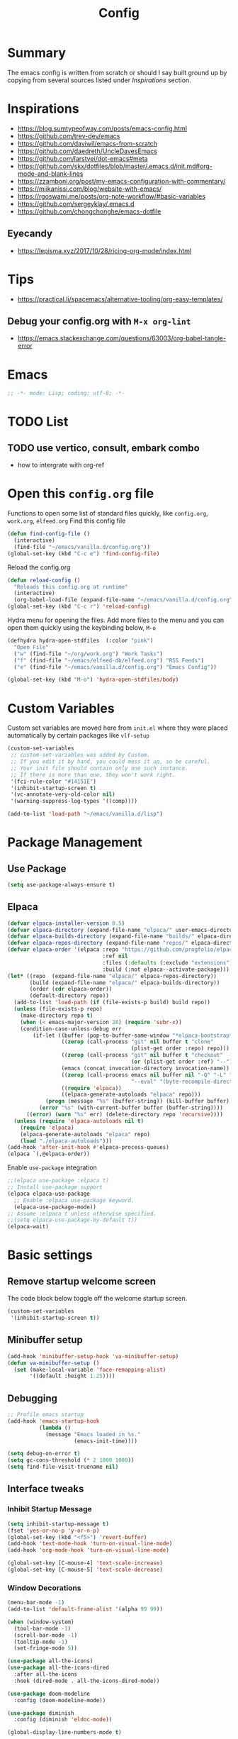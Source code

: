 #+TITLE: Config
#+OPTIONS: tex:t

* Summary
The emacs config is written from scratch or should I say built ground up by copying from several sources listed under [[*Inspirations][Inspirations]] section. 
  
* Inspirations
- https://blog.sumtypeofway.com/posts/emacs-config.html
- https://github.com/trev-dev/emacs
- https://github.com/daviwil/emacs-from-scratch
- https://github.com/daedreth/UncleDavesEmacs
- https://github.com/larstvei/dot-emacs#meta
- https://github.com/skx/dotfiles/blob/master/.emacs.d/init.md#org-mode-and-blank-lines
- https://zzamboni.org/post/my-emacs-configuration-with-commentary/
- https://miikanissi.com/blog/website-with-emacs/
- https://rgoswami.me/posts/org-note-workflow/#basic-variables
- https://github.com/sergeyklay/.emacs.d
- https://github.com/chongchonghe/emacs-dotfile

** Eyecandy
- https://lepisma.xyz/2017/10/28/ricing-org-mode/index.html
  
* Tips
- https://practical.li/spacemacs/alternative-tooling/org-easy-templates/
** Debug your config.org with =M-x org-lint=
- https://emacs.stackexchange.com/questions/63003/org-babel-tangle-error
  
* Emacs
#+begin_src emacs-lisp
  ;; -*- mode: Lisp; coding: utf-8; -*-
#+end_src

* TODO List
** TODO use vertico, consult, embark combo
- how to intergrate with org-ref

* Open this =config.org= file
Functions to open some list of standard files quickly, like =config.org=, =work.org=, =elfeed.org=
Find this config file
#+begin_src emacs-lisp
  (defun find-config-file ()
    (interactive)
    (find-file "~/emacs/vanilla.d/config.org"))
  (global-set-key (kbd "C-c e") 'find-config-file)
#+end_src

Reload the config.org
#+begin_src emacs-lisp
  (defun reload-config ()
    "Reloads this config.org at runtime"
    (interactive)
    (org-babel-load-file (expand-file-name "~/emacs/vanilla.d/config.org")))
  (global-set-key (kbd "C-c r") 'reload-config)
#+end_src

Hydra menu for opening the files. Add more files to the menu and you can open them quickly using the keybinding below, =M-o=
#+begin_src emacs-lisp
  (defhydra hydra-open-stdfiles  (:color "pink")
    "Open File"
    ("w" (find-file "~/org/work.org") "Work Tasks")
    ("f" (find-file "~/emacs/elfeed-db/elfeed.org") "RSS Feeds")
    ("e" (find-file "~/emacs/vanilla.d/config.org") "Emacs Config"))

  (global-set-key (kbd "M-o") 'hydra-open-stdfiles/body)
#+end_src
  
* Custom Variables
Custom set variables are moved here from =init.el= where they were placed automatically by certain packages like =vlf-setup=
#+begin_src emacs-lisp
  (custom-set-variables
   ;; custom-set-variables was added by Custom.
   ;; If you edit it by hand, you could mess it up, so be careful.
   ;; Your init file should contain only one such instance.
   ;; If there is more than one, they won't work right.
   '(fci-rule-color "#14151E")
   '(inhibit-startup-screen t)
   '(vc-annotate-very-old-color nil)
   '(warning-suppress-log-types '((comp))))

  (add-to-list 'load-path "~/emacs/vanilla.d/lisp")
#+end_src
  
* Package Management
** Use Package
#+begin_src emacs-lisp
  (setq use-package-always-ensure t)
#+end_src
** Elpaca
#+begin_src emacs-lisp
  (defvar elpaca-installer-version 0.5)
  (defvar elpaca-directory (expand-file-name "elpaca/" user-emacs-directory))
  (defvar elpaca-builds-directory (expand-file-name "builds/" elpaca-directory))
  (defvar elpaca-repos-directory (expand-file-name "repos/" elpaca-directory))
  (defvar elpaca-order '(elpaca :repo "https://github.com/progfolio/elpaca.git"
                                :ref nil
                                :files (:defaults (:exclude "extensions"))
                                :build (:not elpaca--activate-package)))
  (let* ((repo  (expand-file-name "elpaca/" elpaca-repos-directory))
         (build (expand-file-name "elpaca/" elpaca-builds-directory))
         (order (cdr elpaca-order))
         (default-directory repo))
    (add-to-list 'load-path (if (file-exists-p build) build repo))
    (unless (file-exists-p repo)
      (make-directory repo t)
      (when (< emacs-major-version 28) (require 'subr-x))
      (condition-case-unless-debug err
          (if-let ((buffer (pop-to-buffer-same-window "*elpaca-bootstrap*"))
                   ((zerop (call-process "git" nil buffer t "clone"
                                         (plist-get order :repo) repo)))
                   ((zerop (call-process "git" nil buffer t "checkout"
                                         (or (plist-get order :ref) "--"))))
                   (emacs (concat invocation-directory invocation-name))
                   ((zerop (call-process emacs nil buffer nil "-Q" "-L" "." "--batch"
                                         "--eval" "(byte-recompile-directory \".\" 0 'force)")))
                   ((require 'elpaca))
                   ((elpaca-generate-autoloads "elpaca" repo)))
              (progn (message "%s" (buffer-string)) (kill-buffer buffer))
            (error "%s" (with-current-buffer buffer (buffer-string))))
        ((error) (warn "%s" err) (delete-directory repo 'recursive))))
    (unless (require 'elpaca-autoloads nil t)
      (require 'elpaca)
      (elpaca-generate-autoloads "elpaca" repo)
      (load "./elpaca-autoloads")))
  (add-hook 'after-init-hook #'elpaca-process-queues)
  (elpaca `(,@elpaca-order))
#+end_src

Enable =use-package= integration
#+begin_src emacs-lisp
  ;;(elpaca use-package :elpaca t)
  ;; Install use-package support
  (elpaca elpaca-use-package
    ;; Enable :elpaca use-package keyword.
    (elpaca-use-package-mode))
  ;; Assume :elpaca t unless otherwise specified.
  ;;(setq elpaca-use-package-by-default t))
  (elpaca-wait)
#+end_src

** COMMENT straight.el
[[https://github.com/radian-software/straight.el#getting-started][Getting started with straight.el]], there are variables that can be set to customize straight.el but must be set before the following. 

*** Bootstrapping code
#+begin_src emacs-lisp
  (defvar bootstrap-version)
  (let ((bootstrap-file
         (expand-file-name "straight/repos/straight.el/bootstrap.el" user-emacs-directory))
        (bootstrap-version 6))
    (unless (file-exists-p bootstrap-file)
      (with-current-buffer
          (url-retrieve-synchronously
           emacs	      "https://raw.githubusercontent.com/radian-software/straight.el/develop/install.el"
           'silent 'inhibit-cookies)
        (goto-char (point-max))
        (eval-print-last-sexp)))
    (load bootstrap-file nil 'nomessage))
#+end_src

* Basic settings
** Remove startup welcome screen
The code block below toggle off the welcome startup screen.
#+BEGIN_SRC emacs-lisp
  (custom-set-variables
   '(inhibit-startup-screen t))
#+END_SRC
   
** Minibuffer setup
#+begin_src emacs-lisp
  (add-hook 'minibuffer-setup-hook 'va-minibuffer-setup)
  (defun va-minibuffer-setup ()
    (set (make-local-variable 'face-remapping-alist)
         '((default :height 1.25))))
#+end_src
   
** Debugging
#+BEGIN_SRC emacs-lisp
  ;; Profile emacs startup
  (add-hook 'emacs-startup-hook
            (lambda ()
              (message "Emacs loaded in %s."
                       (emacs-init-time))))

  (setq debug-on-error t)
  (setq gc-cons-threshold (* 2 1000 1000))
  (setq find-file-visit-truename nil)
#+END_SRC
  
** Interface tweaks
*** Inhibit Startup Message
#+BEGIN_SRC emacs-lisp
  (setq inhibit-startup-message t)
  (fset 'yes-or-no-p 'y-or-n-p)
  (global-set-key (kbd "<f5>") 'revert-buffer)
  (add-hook 'text-mode-hook 'turn-on-visual-line-mode)
  (add-hook 'org-mode-hook 'turn-on-visual-line-mode)

  (global-set-key [C-mouse-4] 'text-scale-increase)
  (global-set-key [C-mouse-5] 'text-scale-decrease)
#+END_SRC
    
*** Window Decorations
#+BEGIN_SRC emacs-lisp
  (menu-bar-mode -1)
  (add-to-list 'default-frame-alist '(alpha 99 99))

  (when (window-system)
    (tool-bar-mode -1)
    (scroll-bar-mode -1)
    (tooltip-mode -1)
    (set-fringe-mode 5))

  (use-package all-the-icons)
  (use-package all-the-icons-dired
    :after all-the-icons
    :hook (dired-mode . all-the-icons-dired-mode))

  (use-package doom-modeline
    :config (doom-modeline-mode))

  (use-package diminish
    :config (diminish 'eldoc-mode))

  (global-display-line-numbers-mode t)

  ;; Disable line numbers for some modes
  (dolist (mode '(org-mode-hook
                  term-mode-hook
                  shell-mode-hook
                  treemacs-mode-hook
                  eww-mode-hook
                  eshell-mode-hook))
    (add-hook mode (lambda () (display-line-numbers-mode 0))))

  (defvar van/frame-transparency '(95 . 95))
  ;; Set frame transparency
  (set-frame-parameter (selected-frame) 'alpha van/frame-transparency)
  (add-to-list 'default-frame-alist `(alpha . ,van/frame-transparency))
  (set-frame-parameter (selected-frame) 'fullscreen 'maximized)
  (add-to-list 'default-frame-alist '(fullscreen . maximized))
#+END_SRC

#+begin_src emacs-lisp
  ;; my very first own emacs-lisp functionality :)
  ;; for watching naruto underneath
  (defvar van/frame-opacity '95)
  (defun van/frame-opacity-increase ()
    (interactive)
    (if (< van/frame-opacity 100)
        (setq van/frame-opacity (+ van/frame-opacity 5)))
    (message "%s" van/frame-opacity)
    (set-frame-parameter (selected-frame) 'alpha (cons van/frame-opacity van/frame-opacity)))

  (defun van/frame-opacity-decrease ()
    (interactive)
    (if (> van/frame-opacity 30)
        (setq van/frame-opacity (- van/frame-opacity 5)))
    (message "%s" van/frame-opacity)
    (set-frame-parameter (selected-frame) 'alpha (cons van/frame-opacity van/frame-opacity)))

  (global-set-key (kbd "C-M-S-O") 'van/frame-opacity-increase)
  (global-set-key (kbd "C-M-o") 'van/frame-opacity-decrease)
#+end_src

*** Keycast mode
#+begin_src emacs-lisp
  (use-package keycast
    :config
    (define-minor-mode keycast-mode
      "Show current command and its key binding in the mode line."
      :global t
      (require 'keycast)
      (if keycast-mode
          (add-hook 'pre-command-hook 'keycast-mode-line-update)
        (remove-hook 'pre-command-hook 'keycast-mode-line-update)))

    (add-to-list 'global-mode-string '("" mode-line-keycast " ")))
#+end_src
    
*** Dim Inactive Buffer
#+BEGIN_SRC emacs-lisp
  (use-package dimmer
    :ensure t
    :custom (dimmer-fraction 0.2)
    :config (dimmer-mode))
#+END_SRC
    
*** Pulsar
#+begin_src emacs-lisp
  (use-package pulsar
    :ensure t
    :custom
    (setq pulsar-pulse t)
    (setq pulsar-delay 0.055)
    (setq pulsar-iterations 10)
    (setq pulsar-face 'pulsar-magenta)
    (setq pulsar-highlight-face 'pulsar-yellow)
    :config
    (pulsar-global-mode 1))
#+end_src

*** Themes
There are several themes I have grown to like. Here is the some of them.
- [[https://github.com/kunalb/poet][poet]]
- bespoke
- afternoon
- lueven
- [[https://github.com/mauforonda/emacs][mauforonda]]
**** Fonts
***** Notes
- [[https://gist.github.com/equwal/89b1ef5ac8d4d737cfd37f66e9ba4895][Selecting and trying out different fonts in Emacs -- equwal/fonts.el]]
- [[https://protesilaos.com/codelog/2022-05-14-re-emacs-font/][Protesilaos Stavrou]]
***** Variable Pitch Mode
#+begin_src emacs-lisp
  (dolist (hook '(erc-mode-hook
                  LaTeX-mode-hook
                  org-mode-hook
                  edit-server-start-hook
                  markdown-mode-hook))
    (add-hook hook (lambda () (variable-pitch-mode t))))
#+end_src

***** Mixed Pitch Fonts
#+begin_src emacs-lisp
  (use-package mixed-pitch
    :defer
    :config
    (setq mixed-pitch-variable-pitch-cursor nil)
    :hook
    (org-mode . mixed-pitch-mode)
    (text-mode . mixed-pitch-mode))
#+end_src

***** COMMENT Font Cycling
****** [[https://comp.lang.lisp.narkive.com/gVFOnOLz/best-unicode-font-for-emacs-font-cycling-elisp-code][best unicode font for emacs & font cycling elisp code]] -- xah lee 
*******  Quickly Switching Fonts
When coding in Python or viewing directories, mono-spaced font is necessary. However, proportional font works great in coding too. Try it. You may be surprised. 
Proportional font is easier to read, and shows more characters per line. I got used to using proportional fonts for html, xml, perl, lisp...
One problem is that it is difficult to switch font in emacs. Here's a elisp code that cycle fonts.

#+begin_src emacs-lisp
  (defun cycle-font ()
    "Change font in current frame. When called repeatedly, cycle thru a predefined set of fonts. Warning: tested on Windows Vista only."
    (interactive)

    (let (fontList fontToUse currentState)
      ;; states starts from 1.
      (setq fontList (font-family-list))
      ;;(setq fontList (list "Courier New-10" "Arial Unicode MS-10" "Unifont-12" "FixedsysTTF-11" "Code2000-11" "Lucida Sans Unicode-10"))
      (setq currentState (if (get this-command 'state)
                             (get this-command 'state) 1))
      (setq fontToUse (nth (1- currentState) fontList))

      (set-frame-parameter nil 'font fontToUse)
      (message "Current font is: %s" fontToUse)
      (put this-command 'state (1+ (% currentState (length fontList))))
      (redraw-frame (selected-frame))))
#+end_src
 
Modify the line on fontList so that you can use this function to cycle  among the fonts of your choice. You can set a shortcut key like this:
 
#+begin_src emacs-lisp
  (global-set-key (kbd "<C-f9>") 'cycle-font) ; Ctrl+F9
#+end_src
 
(See: Defining Your Own Keyboard Shortcuts)
          
Also, if you are not using emacs 23, you probably should upgrade, because emacs 23 switched its internal char encoding to Unicode (utf-8), and has a new font engine that supports operating system's fonts and anti-aliasing. (see: New Features in Emacs 23)

**** COMMENT Install SF fonts
#+begin_src bash
  mkdir -p ~/.fonts
  git clone https://github.com/supercomputra/SF-Mono-Font /tmp/fonts
  cp /tmp/fonts/* ~/.fonts/
#+end_src

For Dejavu Fonts
From https://community.jaspersoft.com/wiki/configuring-jasperreports-server-use-dejavu-fonts
#+begin_src bash :dir /sudo::
  #Get the Dejavu distribution
  cd /tmp/
  wget http://sourceforge.net/projects/dejavu/files/dejavu/2.37/dejavu-fonts-ttf-2.37.tar.bz2

  #Unpack it
  tar -xf dejavu-fonts-ttf-2.37.tar.bz2

  #Move to fonts folder
  mv dejavu-fonts-ttf-2.37/ttf/ /usr/share/fonts/dejavu

  #Update fonts cache
  fc-cache /usr/share/fonts/dejavu
#+end_src

#+begin_src emacs-lisp
  (set-face-attribute 'default nil :font "Noto Sans Mono" :height 120)
#+end_src
    
For Iosevka fonts
#+begin_src bash
  curl -s 'https://api.github.com/repos/be5invis/Iosevka/releases/latest' | jq -r ".assets[] | .browser_download_url" | grep ttf-iosevka | xargs -n 1 curl -L -O --fail --silent --show-error
#+end_src
    
**** COMMENT Bespoke Theme
Download theme
#+begin_src bash
  cd ~/aalar/emacs/vanilla.d/themes/
  git clone https://github.com/mclear-tools/bespoke-themes
#+end_src

#+BEGIN_SRC emacs-lisp
  (add-to-list 'custom-theme-load-path "~/emacs/vanilla.d/themes/")
  ;;(load-theme 'afternoon t)
  (load-file "~/emacs/vanilla.d/themes/bespoke-themes/bespoke-themes.el")
  (load-file "~/emacs/vanilla.d/themes/bespoke-themes/bespoke-theme.el")
  (setq bespoke-set-evil-cursors t)
  ;; Set use of italics
  (setq bespoke-set-italic-comments t
        bespoke-set-italic-keywords t)
  ;; Set variable pitch
  (setq bespoke-set-variable-pitch t)
  ;; Set initial theme variant
  (setq bespoke-set-theme 'light)
  (load-theme 'bespoke t)
#+END_SRC

****  COMMENT Solarized Theme
#+begin_src emacs-lisp
  (use-package solarized-theme
    :init
    (load-theme 'solarized-light t))
#+end_src

**** Frame and Window configuration
Where did I steal this from?
#+begin_src emacs-lisp
  ;; Make a clean & minimalist frame
  (use-package frame
    :ensure nil
    :config
    (setq-default default-frame-alist
                  (append (list
                           '(font . "Noto Sans Mono:style=medium:size=16") ;; NOTE: substitute whatever font you prefer here
                           '(internal-border-width . 10)
                           '(left-fringe    . 0)
                           '(right-fringe   . 0)
                           '(tool-bar-lines . 0)
                           '(menu-bar-lines . 0)
                           '(vertical-scroll-bars . nil))))
    (setq-default window-resize-pixelwise t)
    (setq-default frame-resize-pixelwise t)
    :custom
    (window-divider-default-right-width 12)
    (window-divider-default-bottom-width 1)
    (window-divider-default-places 'right-only)
    (window-divider-mode nil))

  (add-hook 'before-make-frame-hook 'window-divider-mode)
#+end_src

**** COMMENT Use =use-package= to install and load theme
#+begin_src emacs-lisp
  (use-package ample-theme
    :init (progn (load-theme 'ample t t)
                 (load-theme 'ample-flat t t)
                 (load-theme 'ample-light t t)
                 (enable-theme 'ample))
    :defer t)
#+end_src
     
**** COMMENT Customize theme after loading theme
#+begin_src emacs-lisp
  (with-eval-after-load "ample-theme"
    ;; add one of these blocks for each of the themes you want to customize
    (custom-theme-set-faces
     'ample
     ;; this will overwride the color of strings just for ample-theme
     '(font-lock-string-face ((t (:foreground "#bdba81"))))))
#+end_src
    
*** Paren matching
#+BEGIN_SRC emacs-lisp
  (use-package smartparens-config
    :ensure smartparens
    :config
    (progn
      ;; (sp-pair "\\\\(" . "\\\\)")      ;; emacs regexp parens
      ;; (sp-pair "\\\\{"   . "\\\\}")    ;; latex literal braces in    math mode
      ;; (sp-pair "\\("   . "\\)"  )      ;; capture parens in regexp in various languages
      ;; (sp-pair "\\\""  . "\\\"" )      ;; escaped quotes in strings
      ;; (sp-pair "\""    . "\""   )      ;; string double quotes
      ;; (sp-pair "'"     . "'"    )      ;; string single quotes/character quotes
      ;; (sp-pair "("     . ")"    )      ;; parens (yay lisp)
      ;; (sp-pair "["     . "]"    )      ;; brackets
      ;; (sp-pair "{"     . "}"    )      ;; braces (a.k.a. curly brackets)
      ;; (sp-pair "`"     . "`"    )      ;; latex strings. tap twice for latex double quotes
      (show-smartparens-global-mode t)
      (smartparens-global-mode t)))

  ;;(add-hook 'prog-mode-hook 'turn-on-smartparens-strict-mode)
  ;;(add-hook 'markdown-mode-hook 'turn-on-smartparens-strict-mode)
#+END_SRC

*** Marginalia
#+begin_src emacs-lisp
  (use-package marginalia
    :config (marginalia-mode))
#+end_src
    
** Text Encoding
#+BEGIN_SRC emacs-lisp
  (set-charset-priority 'unicode)
  (setq locale-coding-system 'utf-8)
  (set-default-coding-systems 'utf-8)
  (set-terminal-coding-system 'utf-8)
  (set-keyboard-coding-system 'utf-8)
  (set-selection-coding-system 'utf-8)
  (prefer-coding-system 'utf-8)
  (setq default-process-coding-system '(utf-8-unix . utf-8-unix))
#+END_SRC
   
** Buffer Management
#+begin_src emacs-lisp
  (global-set-key "\C-x\ \C-b" 'ibuffer)
#+end_src
   
** Recent Files
#+BEGIN_SRC emacs-lisp
  (require 'recentf)
  (add-to-list 'recentf-exclude "\\elpa")
  (recentf-mode 1)
  (setq recentf-max-menu-items 25)
  (setq recentf-max-saved-items 25)
  (global-set-key "\C-x\ \C-r" 'recentf-open-files)
  (run-at-time nil (* 5 60) 'recentf-save-list)
#+END_SRC
   
** Misc
#+BEGIN_SRC emacs-lisp
  (setq
   make-backup-files nil
   auto-save-default nil
   create-lockfiles nil)
#+END_SRC

** COMMENT Tabbed Interface
#+begin_src emacs-lisp
  (use-package centaur-tabs
    :hook
    (dired-mode . centaur-tabs-local-mode)
    :config
    (centaur-tabs-mode t)
    :bind
    ("C-<prior>" . centaur-tabs-backward)
    ("C-<next>" . centaur-tabs-forward))
#+end_src
  
** Try
#+BEGIN_SRC emacs-lisp
  (use-package try)
#+END_SRC

** Which Key
Brings up some help
#+BEGIN_SRC emacs-lisp
  (use-package which-key
    :config
    (which-key-mode)
    (which-key-setup-side-window-bottom)
    :custom (which-key-idle-delay 1.2))
#+END_SRC
   
** Very Large Files
#+begin_src emacs-lisp
  (require 'vlf-setup)
  ;;(custom-set-variables
  ;; '(vlf-application 'dont-ask))
#+end_src
   
** Clipetty
Clipetty is a minor mode for terminal (TTY) users that sends text that you kill in Emacs to your Operating System's clipboard. If you predominately use Emacs in GUI (X-Windows, macOS, Windows) frames you don't need Clipetty.

For this to work you need to be using a terminal emulator that supports OSC 52 escape sequences. See the Terminals section below to check if your favorite terminal emulator is on the list.

#+begin_src emacs-lisp
  (use-package clipetty
    :hook (after-init . global-clipetty-mode))
#+end_src

** Highlight TODO
Highlight TODO and similar keywords in comments and strings.
Look into this for starting emacs extension development
#+begin_src emacs-lisp
  (use-package hl-todo
    :config
    (setq hl-todo-keyword-faces
          '(("TODO"   . "#FF0000")
            ("FIXME"  . "#FF0000")
            ("DEBUG"  . "#A020F0")
            ("GOTCHA" . "#FF4500")
            ("STUB"   . "#1E90FF")))
    :hook (prog-mode . hl-todo-mode))

  (define-globalized-minor-mode va-global-hl-line-mode hl-line-mode
    (lambda () (hl-line-mode 1)))

  (va-global-hl-line-mode 1)
#+end_src

** Anzu 
#+begin_src emacs-lisp
  (use-package anzu
    :config
    (require 'anzu)
    (global-anzu-mode +1)

    (set-face-attribute 'anzu-mode-line nil
                        :foreground "yellow" :weight 'bold)

    (custom-set-variables
     '(anzu-mode-lighter "")
     '(anzu-deactivate-region t)
     '(anzu-search-threshold 1000)
     '(anzu-replace-threshold 50)
     '(anzu-replace-to-string-separator " => "))

    (define-key isearch-mode-map [remap isearch-query-replace]  #'anzu-isearch-query-replace)
    (define-key isearch-mode-map [remap isearch-query-replace-regexp] #'anzu-isearch-query-replace-regexp))
#+end_src

* Text Editing
** Unfill Paragraph
#+begin_src emacs-lisp
(use-package unfill
  :bind
  ("M-q" . unfill-toggle)
  ("M-Q" . unfill-paragraph))
#+end_src
** Multiple cursors
When you want to add multiple cursors not based on continuous lines, but based on keywords in the buffer use =C-</C->=. First mark the word, then add more cursors. To get out of multiple-cursors-mode, press <return> or C-g. The latter will first disable multiple regions before disabling multiple cursors. If you want to insert a newline in multiple-cursors-mode, use C-j.
#+begin_src emacs-lisp
  (use-package multiple-cursors
    :bind
    ("C-S-c C-S-c" . 'mc/edit-lines)
    ("C-c C-<" . 'mc/mark-all-like-this)
    ("C-<" . 'mc/mark-previous-like-this)
    ("C->" . 'mc/mark-next-like-this))
#+end_src

** Regex
*** Visual Regex on Steroid
#+begin_src emacs-lisp
  (use-package visual-regexp-steroids
    :bind (("C-c R"  . 'vr/replace)
           ("C-c q"  . 'vr/query-replace)
           ("C-c m`" . 'vr/mc-mark)))
#+end_src
** Outshine an Outline alternative
#+begin_src emacs-lisp
  (use-package outshine)
  (defvar outline-minor-mode-prefix "\M-#")
  (add-hook 'emacs-lisp-mode-hook 'outshine-mode)
  (define-key input-decode-map "\e\eOA" [(meta up)])
  (define-key input-decode-map "\e\eOB" [(meta down)])
#+end_src

#+RESULTS:
: [M-down]

* Navigation
** Display Buffer List
#+begin_src emacs-lisp
  (add-to-list 'display-buffer-alist
               '("\\*e?shell\\*"
                 (display-buffer-in-side-window)
                 (side . bottom)
                 (slot . -1) ;; -1 == L  0 == Mid 1 == R
                 (window-height . 0.33) ;; take 2/3 on bottom left
                 (window-parameters
                  (no-delete-other-windows . nil))))

  (add-to-list 'display-buffer-alist
               '("\\*\\(Backtrace\\|Compile-log\\|Messages\\|Warnings\\)\\*"
                 (display-buffer-in-side-window)
                 (side . bottom)
                 (slot . 0)
                 (window-height . 0.33)
                 (window-parameters
                  (no-delete-other-windows . nil))))

  (add-to-list 'display-buffer-alist
               '("\\*\\([Hh]elp\\|Command History\\|command-log\\)\\*"
                 (display-buffer-in-side-window)
                 (side . right)
                 (slot . 0)
                 (window-width . 80)
                 (window-parameters
                  (no-delete-other-windows . nil))))

  (add-to-list 'display-buffer-alist
               '("\\*TeX errors\\*"
                 (display-buffer-in-side-window)
                 (side . bottom)
                 (slot . 3)
                 (window-height . shrink-window-if-larger-than-buffer)
                 (dedicated . t)))

  (add-to-list 'display-buffer-alist
               '("\\*TeX Help\\*"
                 (display-buffer-in-side-window)
                 (side . bottom)
                 (slot . 4)
                 (window-height . shrink-window-if-larger-than-buffer)
                 (dedicated . t)))

#+end_src

** Popper
#+begin_src emacs-lisp
  (use-package popper
    :ensure t ; or :straight t
    :bind (("C-`"   . popper-toggle)
           ("M-`"   . popper-cycle)
           ("C-M-`" . popper-toggle-type))
    :init
    (setq popper-reference-buffers
          '("\\*Messages\\*"
            "Output\\*$"
            "\\*Async Shell Command\\*"
            help-mode
            compilation-mode))
    (popper-mode +1)
    (popper-echo-mode +1))                ; For echo area hints
#+end_src

** C-x 1 reversal
#+begin_src emacs-lisp
  (use-package zygospore)
  (global-set-key (kbd "C-x 1") 'zygospore-toggle-delete-other-windows)
#+end_src
** Avy 
#+begin_src emacs-lisp
  (use-package avy
    :bind
    ("C-:"     . 'avy-goto-char)
    ("C-'"     . 'avy-goto-char-2)
    ("M-g f"   . 'avy-goto-line)
    ("M-g w"   . 'avy-goto-word-1)
    ("M-g e"   . 'avy-goto-word-0)
    ("C-c C-j" . 'avy-resume))
#+end_src

** Link Hint
#+begin_src emacs-lisp
  (use-package link-hint
    :bind
    ("C-c l o" . link-hint-open-link)
    ("C-c l c" . link-hint-copy-link))
#+end_src

** Projectile
#+begin_src emacs-lisp
  (use-package projectile
    :init
    (projectile-mode +1)
    :bind
    (:map projectile-mode-map
          ("C-c p" . projectile-command-map)))
#+end_src

* Browsing

** Emacs-w3m
install w3m via apt/dnf
#+begin_src sh :dir /sudo::
  apt install w3m
#+end_src

#+begin_src emacs-lisp
  (use-package w3m)
#+end_src

** EWW
#+begin_src emacs-lisp
  (setq browse-url-browser-function 'eww-browse-url)
#+end_src

*** Prot extras for EWW
#+begin_src bash
  wget https://gitlab.com/protesilaos/dotfiles/-/raw/master/emacs/.emacs.d/prot-lisp/prot-eww.el?ref_type=heads -O ~/emacs/vanilla.d/lisp/prot-eww.el
  wget https://gitlab.com/protesilaos/dotfiles/-/raw/master/emacs/.emacs.d/prot-lisp/prot-common.el?ref_type=heads -O ~/emacs/vanilla.d/lisp/prot-common.el
#+end_src

#+RESULTS:

#+begin_src emacs-lisp
  (require 'prot-common)
  (require 'prot-eww)
#+end_src

** Search Engines
#+begin_src emacs-lisp
  (use-package engine-mode
    :ensure t
    :bind-keymap ("C-c s" . engine-mode-prefixed-map)
    :config
    (engine-mode t)
    (setq engine/browser-function 'eww-browse-url))

  (defengine amazon
             "https://www.amazon.com/s/ref=nb_sb_noss?url=search-alias%3Daps&field-keywords=%s")

  (defengine duckduckgo
             "https://duckduckgo.com/?q=%s"
             :keybinding "d")

  (defengine github
             "https://github.com/search?ref=simplesearch&q=%s")

  (defengine google
             "https://www.google.com/search?ie=utf-8&oe=utf-8&q=%s"
             :keybinding "g")

  (defengine google-images
             "https://www.google.com/images?hl=en&source=hp&biw=1440&bih=795&gbv=2&aq=f&aqi=&aql=&oq=&q=%s")

  (defengine google-maps
             "https://maps.google.com/maps?q=%s"
             :docstring "Mappin' it up."
             :keybinding "m")

  (defengine project-gutenberg
             "https://www.gutenberg.org/ebooks/search/?query=%s")

  (defengine qwant
             "https://www.qwant.com/?q=%s")

  (defengine stack-overflow
             "https://stackoverflow.com/search?q=%s")

  (defengine twitter
             "https://twitter.com/search?q=%s")

  (defengine wikipedia
             "https://www.wikipedia.org/search-redirect.php?language=en&go=Go&search=%s"
             :docstring "Searchin' the wikis."
             :keybinding "w")

  (defengine wiktionary
             "https://www.wikipedia.org/search-redirect.php?family=wiktionary&language=en&go=Go&search=%s")

  (defengine wolfram-alpha
             "https://www.wolframalpha.com/input/?i=%s")

  (defengine youtube
             "https://www.youtube.com/results?aq=f&oq=&search_query=%s")
#+end_src

* Input system
** Tamil
#+begin_src emacs-lisp
  (set-fontset-font "fontset-default" 'tamil "Noto Sans Tamil")
  ;;(use-package ibus
  ;;  :config (add-hook 'after-init-hook 'ibus-mode-on))
#+end_src

* Cryptography
#+begin_src emacs-lisp
  (use-package epa
    :config
    (setq epa-gpg-program "gpg2")
    (setq epa-pinentry-mode 'loopback)
    (setenv "GPG_AGENT_INFO" nil))
#+end_src

* Auto-completion 
** Company
#+begin_src emacs-lisp
  (use-package company
    :diminish
    :bind (("C-." . #'company-complete))
    :hook (prog-mode . company-mode)
    :custom
    (company-dabbrev-downcase nil "Don't downcase returned candidates.")
    (company-show-numbers t "Numbers are helpful.")
    (company-tooltip-limit 20 "The more the merrier.")
    (company-tooltip-idle-delay 0.4 "Faster!")
    (company-async-timeout 20 "Some requests can take a long time. That's fine.")

    :config
    ;; Use the numbers 0-9 to select company completion candidates
    (let ((map company-active-map))
      (mapc (lambda (x) (define-key map (format "%d" x)
                                    `(lambda () (interactive) (company-complete-number ,x))))
            (number-sequence 0 9))))
#+end_src
   
* Directory Management
** Dired
#+BEGIN_SRC emacs-lisp
  (use-package dired
    :ensure nil
    :commands (dired dired-jump)
    :bind (("C-x C-j" . dired-jump))
    :custom ((dired-listing-switches "-alH --group-directories-first"))
    :config
    ())

  (use-package dired-hide-dotfiles
    :hook (dired-mode . dired-hide-dotfiles-mode)
    :config
    (define-key dired-mode-map "." #'dired-hide-dotfiles-mode))

  (use-package dired-subtree
    :after dired
    :bind (:map dired-mode-map
                ("TAB" . dired-subtree-toggle)))

  (use-package dired-open
    :config
    ;; Doesn't work as expected!
    ;;(add-to-list 'dired-open-functions #'dired-open-xdg t)
    (setq dired-open-extensions '(("mkv" . "mpv")
                                  ("webm" . "mpv")
                                  ("mp4" . "mpv")
                                  ("png" . "geeqie"))))
#+END_SRC

** Dirvish
#+begin_src emacs-lisp
  (use-package dirvish
    :init
    (dirvish-override-dired-mode))
#+end_src

* Search
#+begin_src emacs-lisp
  (use-package deadgrep)
#+end_src

* Accounting
#+begin_src emacs-lisp
  (use-package ledger-mode)
#+end_src
  
* Programming
** Crontab editing
#+begin_src emacs-lisp
  (defun crontab-e ()
    "Run `crontab -e' in a emacs buffer."
    (interactive)
    (with-editor-async-shell-command "crontab -e"))
#+end_src
** Sloccount
#+begin_src emacs-lisp
  (use-package cloc)
#+end_src

** Programming languages
#+begin_src emacs-lisp
  (use-package typescript-mode)
  (use-package csharp-mode)
  (use-package yaml-mode)
  (use-package dockerfile-mode)
  (use-package toml-mode)
#+end_src

*** Python
**** Inspirations
- https://robbmann.io/posts/006_emacs_2_python/
- https://medium.com/analytics-vidhya/managing-a-python-development-environment-in-emacs-43897fd48c6a
**** MyPy
#+begin_src sh :dir /sudo::
  apt install mypy
#+end_src

**** Blacken
#+begin_src emacs-lisp
  (use-package blacken
      :hook ((python-mode . blacken-mode)
             (python-mode . outshine-mode)))
          ;; (python-mode . (lambda ()(setq outline-heading-end-regexp ":[^\n]*\n")))))
  (use-package pyvenv)
  (setq-default indent-tabs-mode nil)
#+end_src

**** Elpy
#+begin_src bash :dir /sudo::
  apt install python3-jedi black python3-autopep8 yapf3 python3-yapf
  pip install virtualenvwrapper
#+end_src

Emacs side of things
#+begin_src emacs-lisp
  (use-package elpy
    :ensure t
    :defer t
    :init
    (advice-add 'python-mode :before 'elpy-enable)
    :config
    (setq elpy-rpc-virtualenv-path 'current))

  ;; Enable Flycheck
  (when (require 'flycheck nil t)
    (setq elpy-modules (delq 'elpy-module-flymake elpy-modules))
    (add-hook 'elpy-mode-hook 'flycheck-mode))

  ;; Enable autopep8
  ;; (require 'py-autopep8)
  ;; (add-hook 'elpy-mode-hook 'py-autopep8-enable-on-save)

  ;; https://elpy.readthedocs.io/en/latest/customization_tips.html#enable-full-font-locking-of-inputs-in-the-python-shell
  (advice-add 'elpy-shell--insert-and-font-lock
              :around (lambda (f string face &optional no-font-lock)
                        (if (not (eq face 'comint-highlight-input))
                            (funcall f string face no-font-lock)
                          (funcall f string face t)
                          (python-shell-font-lock-post-command-hook))))

  (advice-add 'comint-send-input
              :around (lambda (f &rest args)
                        (if (eq major-mode 'inferior-python-mode)
                            (cl-letf ((g (symbol-function 'add-text-properties))
                                      ((symbol-function 'add-text-properties)
                                       (lambda (start end properties &optional object)
                                         (unless (eq (nth 3 properties) 'comint-highlight-input)
                                           (funcall g start end properties object)))))
                              (apply f args))
                          (apply f args))))

#+end_src

***** COMMENT Debuging
[[https://github.com/jorgenschaefer/elpy/issues/1727#issuecomment-564248584][jorgenschaefer/elpy#1727 Problems with elpy and virtual environment]]
#+begin_src emacs-lisp
(progn
  (message "python env: %s" pyvenv-virtual-env)
  (message "python env (env var): %s" (getenv "VIRTUAL_ENV"))
  (message "python exec: %s" python-shell-interpreter)
  (message "python exec (full): %s" (executable-find python-shell-interpreter))
  (message "python rpc exec: %s" elpy-rpc-python-command)
  (message "python rpc exec (full): %s"
           (executable-find elpy-rpc-python-command))
  (message "rpc-virtualenv-path: %s" elpy-rpc-virtualenv-path)
  (message "python rpc venv location : %s" (elpy-rpc-get-or-create-virtualenv))
  (with-elpy-rpc-virtualenv-activated
   (message "python venv exec: %s" (executable-find elpy-rpc-python-command))))
#+end_src

#+RESULTS:
: python venv exec: /usr/bin/python

** COMMENT Slime for common-lisp
Clone [[https://github.com/slime/slime.git][Slime repository]] into ~/code/cloned/slime and add to load path
#+begin_src emacs-lisp
  (setq inferior-lisp-program "/usr/local/bin/sbcl") 
  (add-to-list 'load-path "~/code/cloned/slime/") 
  (require 'slime)
  (slime-setup)
#+end_src

** Magit
#+BEGIN_SRC emacs-lisp
  (use-package magit
    :bind (("C-c g" . #'magit-status)))

  ;; (use-package libgit)

  ;; (use-package magit-libgit
  ;;  :after (magit libgit))
#+END_SRC
   
** Syntax Highlighting
#+begin_src emacs-lisp
  (use-package rainbow-delimiters
    :config
    (add-hook 'prog-mode-hook #'rainbow-delimiters-mode))

  (use-package rainbow-blocks
    :config
    (add-hook 'prog-mode-hook #'rainbow-blocks-mode))
#+end_src

*** Rainbow blocks visual inspection
#+begin_src python
  if name == noname:
      function_call(second_function(third_function(fourth_function(fifth_one(sixth_maybe(seventh_again(eighth_call(nineth_one()))))))))

      if name == nonameagain:
          with enter_one_more as f:
              fine = by me
              if var:
                  var = True
                  if makedirs:
                      temp = dump
#+end_src

** Code folding
#+begin_src emacs-lisp
  (use-package origami
    :config
    (add-hook 'prog-mode-hook #'origami-mode)
    :bind (:map origami-mode-map
                ("C-<return>" . origami-toggle-node)
                ("C-M-<return>" . origami-toggle-all-nodes)
                ("C-<tab>" . origami-recursively-toggle-node)
                ("C-<iso-lefttab>" . origami-show-only-node)))
#+end_src

** Minibuffer completion
#+begin_src emacs-lisp
  ;; Completions with counsel
  (use-package counsel
    :config
    (counsel-mode 1))

  ;; Search better with swiper
  (use-package swiper
    :config
    (counsel-mode 1))

  ;; The interface for swiper/counsel
  (use-package ivy
    :requires (counsel swiper)
    :config
    (ivy-mode 1)
    (setq ivy-use-virtual-buffers t)
    (setq enable-recursive-minibuffers t)
    ;; enable this if you want `swiper' to use it
    ;; (setq search-default-mode #'char-fold-to-regexp)
    (global-set-key "\C-s" 'swiper)
    (global-set-key (kbd "C-c C-r") 'ivy-resume)
    (global-set-key (kbd "<f6>") 'ivy-resume)
    (global-set-key (kbd "M-x") 'counsel-M-x))
#+end_src
   
** Align Non Space
[[https://blog.lambda.cx/posts/emacs-align-columns/][Aligning columns in Emacs]]
#+begin_src emacs-lisp
  (defun align-non-space (BEG END)
    "Align non-space columns in region BEG END."
    (interactive "r")
    (align-regexp BEG END "\\(\\s-*\\)\\S-+" 1 1 t))
#+end_src

** Markdown mode
#+begin_src emacs-lisp
  (use-package markdown-mode)
  (add-to-list 'auto-mode-alist '("\\.mmd\\'" . markdown-mode))
#+end_src

* Reading and Writing
** Distraction Free Editing
#+begin_src emacs-lisp
  ;; Distraction-free screen
  (use-package olivetti
    :init
    (setq olivetti-body-width .5)
    :config
    (defun distraction-free ()
      "Distraction-free writing environment"
      (interactive)
      (if (equal olivetti-mode nil)
          (progn
            (window-configuration-to-register 1)
            (delete-other-windows)
            (text-scale-increase 2)
            (olivetti-mode t))
        (progn
          (jump-to-register 1)
          (olivetti-mode 0)
          (text-scale-decrease 2))))
    :bind
    (("<f9>" . distraction-free)))
#+end_src

** Reading
*** Nov.el
#+begin_src emacs-lisp
  (defun my-nov-font-setup ()
    (face-remap-add-relative 'variable-pitch :family "Liberation Serif"
                             :height 1.0))
  (add-hook 'nov-mode-hook 'my-nov-font-setup)
  (use-package nov
    :config
    (add-to-list 'auto-mode-alist '("\\.epub\\'" . nov-mode))
    (setq nov-text-width 80))
#+end_src
   
*** COMMENT more config
#+begin_src emacs-lisp
  (use-package justify-kp)

  (setq nov-text-width t)

  (defun my-nov-window-configuration-change-hook ()
    (my-nov-post-html-render-hook)
    (remove-hook 'window-configuration-change-hook
                 'my-nov-window-configuration-change-hook
                 t))

  (defun my-nov-post-html-render-hook ()
    (if (get-buffer-window)
        (let ((max-width (pj-line-width))
              buffer-read-only)
          (save-excursion
            (goto-char (point-min))
            (while (not (eobp))
              (when (not (looking-at "^[[:space:]]*$"))
                (goto-char (line-end-position))
                (when (> (shr-pixel-column) max-width)
                  (goto-char (line-beginning-position))
                  (pj-justify)))
              (forward-line 1))))
      (add-hook 'window-configuration-change-hook
                'my-nov-window-configuration-change-hook
                nil t)))

  (add-hook 'nov-post-html-render-hook 'my-nov-post-html-render-hook)

#+end_src

** Writing
*** Spellcheck
#+begin_src emacs-lisp
  (use-package flyspell
    :config
    (setenv  "DICTIONARY"  "en_US")
    (setenv  "DICTPATH"  (concat (getenv "HOME") "/.dictionaries"))
    (setq   ispell-program-name  "/usr/local/bin/hunspell")

    (setq ispell-program-name "hunspell"
          ispell-default-dictionary "en_US")
    :hook (text-mode . flyspell-mode)
    :bind (("M-<f7>" . flyspell-buffer)
           ("<f7>" . flyspell-word)
           ("C-;" . flyspell-auto-correct-previous-word)))
#+end_src

*** Latex Equation Previews
#+begin_src emacs-lisp
  (use-package org-fragtog
    :config (add-hook 'org-mode-hook 'org-fragtog-mode))
#+end_src

** COMMENT Latex and pdf-tools
#+begin_src emacs-lisp
  (use-package tex
    :ensure auctex)

  (use-package pdf-tools
    :pin manual
    :config
    (pdf-tools-install)
    (setq-default pdf-view-display-size 'fit-width)
    (define-key pdf-view-mode-map (kbd "C-s") 'isearch-forward)
    :custom
    (pdf-annot-activate-created-annotations t "automatically annotate highlights"))

  (setq TeX-view-program-selection '((output-pdf "PDF Tools"))
        TeX-view-program-list '(("PDF Tools" TeX-pdf-tools-sync-view))
        TeX-source-correlate-start-server t)

  (add-hook 'TeX-after-compilation-finished-functions
            #'TeX-revert-document-buffer)

  (add-hook 'pdf-view-mode-hook (lambda() (linum-mode -1)))
#+end_src

* Communication
** COMMENT Email with mu4e
*** Install =mu4e= for =mu= and =mu4e= and install =isync= packages for =mbsync=
#+begin_src bash :results output code
  sudo apt-get install mu4e isync
#+end_src
  
*** Configure =mbsync= using =.mbsyncrc=
#+begin_src conf :tangle ~/aalar/.mbsyncrc
  IMAPAccount personal-gmail
  Host imap.gmail.com
  User selva.personals@gmail.com
  PassCmd "cat ~/ko-pa-ni/thani/kadavu/mbsync.karunthulai.selva.personals.txt"
  SSLType IMAPS
  CertificateFile /etc/ssl/certs/ca-certificates.crt
  PipelineDepth 1

  IMAPStore personal-gmail-remote
  Account personal-gmail

  MaildirStore personal-gmail-local
  Subfolders Verbatim
  Path ~/mail/personal-gmail/
  Inbox ~/mail/personal-gmail/Inbox

  Channel personal-gmail
  Master :personal-gmail-remote:
  Slave :personal-gmail-local:
  Patterns * ![Gmail]* "[Gmail]/Sent Mail" "[Gmail]/Starred" "[Gmail]/All Mail" "[Gmail]/Trash"
  Create Both
  SyncState *


  IMAPAccount developer-gmail
  Host imap.gmail.com
  User selva.developer@gmail.com
  PassCmd "cat ~/ko-pa-ni/thani/kadavu/mbsync.karunthulai.selva.developer.txt"
  SSLType IMAPS
  CertificateFile /etc/ssl/certs/ca-certificates.crt
  PipelineDepth 1

  IMAPStore developer-gmail-remote
  Account developer-gmail

  MaildirStore developer-gmail-local
  Subfolders Verbatim
  Path ~/mail/developer-gmail/
  Inbox ~/mail/developer-gmail/Inbox

  Channel developer-gmail
  Master :developer-gmail-remote:
  Slave :developer-gmail-local:
  Patterns * ![Gmail]* "[Gmail]/Sent Mail" "[Gmail]/Starred" "[Gmail]/All Mail" "[Gmail]/Trash"
  Create Both
  SyncState *	
#+end_src

*** Configure mu4e
#+begin_src emacs-lisp
  (use-package mu4e
    :ensure nil
    ;;:load-path "/usr/share/emacs/site-lisp/mu4e/"
    ;; :defer 20 ; Wait until 20 seconds after startup
    :config

    ;; This is set to 't' to avoid mail syncing issues when using mbsync
    (setq mu4e-change-filenames-when-moving t)

    ;; Refresh mail using isync every 10 minutes
    (setq mu4e-update-interval (* 10 60))
    (setq mu4e-get-mail-command "mbsync -a")
    (setq mu4e-maildir "~/mail/")

    (setq mu4e-contexts
          (list
           ;; personals account
           (make-mu4e-context
            :name "personal"
            :match-func
            (lambda (msg)
              (when msg
                (string-prefix-p "/personal-gmail" (mu4e-message-field msg :maildir))))
            :vars '((user-mail-address . "selva.personal@gmail.com")
                    (user-full-name    . "Selvakumar Murugan")
                    (smtpmail-smtp-server  . "smtp.gmail.com")
                    (smtpmail-smtp-service . 465)
                    (smtpmail-stream-type  . ssl)
                    (mu4e-drafts-folder  . "/personal-gmail/[Gmail]/Drafts")
                    (mu4e-sent-folder  . "/personal-gmail/[Gmail]/Sent Mail")
                    (mu4e-refile-folder  . "/personal-gmail/[Gmail]/All Mail")
                    (mu4e-trash-folder  . "/personal-gmail/[Gmail]/Trash")))

           ;; developer account
           (make-mu4e-context
            :name "developer"
            :match-func
            (lambda (msg)
              (when msg
                (string-prefix-p "/developer-gmail" (mu4e-message-field msg :maildir))))
            :vars '((user-mail-address . "selva.developer@gmail.com")
                    (user-full-name    . "Selvakumar Murugan")
                    (smtpmail-smtp-server  . "smtp.gmail.com")
                    (smtpmail-smtp-service . 465)
                    (smtpmail-stream-type  . ssl)
                    (mu4e-drafts-folder  . "/developer-gmail/[Gmail]/Drafts")
                    (mu4e-sent-folder  . "/developer-gmail/[Gmail]/Sent Mail")
                    (mu4e-refile-folder  . "/developer-gmail/[Gmail]/All Mail")
                    (mu4e-trash-folder  . "/developer-gmail/[Gmail]/Trash")))

           ))

    (setq mu4e-maildir-shortcuts
          '(("/Inbox"             . ?i)
            ("/[Gmail]/Sent Mail" . ?s)
            ("/[Gmail]/Trash"     . ?t)
            ("/[Gmail]/Drafts"    . ?d)
            ("/[Gmail]/All Mail"  . ?a))))

#+end_src
   
* Org
** Basic
- org-cycle-separator-line https://stackoverflow.com/questions/40332479/org-mode-folding-considers-whitespace-as-content
  #+begin_src emacs-lisp
    (setq org-cycle-separator-lines 2)
    (setq org-blank-before-new-entry
          '((heading . auto)
            (plain-list-item . nil)))

    (setq org-startup-indented t
          ;;org-ellipsis "..." ;; folding symbol
          org-pretty-entities t
          org-fontify-whole-heading-line t
          org-fontify-done-headline t
          org-fontify-quote-and-verse-blocks t)
    
    (set-face-attribute 'org-table nil :inherit 'fixed-pitch)
  #+end_src
  
** Org Superstar
#+begin_src emacs-lisp
    (use-package org-modern
      :hook (org-mode . org-modern-mode))

  (use-package org-superstar
    :init
    (setq org-superstar-special-todo-items t)
    (setq org-superstar-lightweight-lists t)
    :hook (org-mode . org-superstar-mode))
#+end_src
  
** Org Sticky Headers
#+begin_src emacs-lisp
  (use-package org-sticky-header
    :init (setq org-sticky-header-mode t))
  (use-package org-table-sticky-header
    :init (setq org-table-sticky-header-mode t))
#+end_src

** Org-download
#+begin_src emacs-lisp
  (use-package org-download
    :config (add-hook 'dired-mode-hook 'org-download-enable)
    :bind (("C-c d s" . org-download-screenshot)
           ("C-c d y" . org-download-yank)))

#+end_src

** Org-agenda
#+begin_src emacs-lisp
  (setq org-agenda-files
        '("~/org/personal.org"
          "~/org/work.org"
          "~/org/gcal-developer.org"
          "~/org/gcal-profession.org"
          "~/org/kaappagam.org"
          "~/org/padi.org"
          "~/org/kadamai-thani.org"
          "~/org/kadamai-saama.org"
          "~/org/kadamai-mtechcse.org"
          "~/org/kadamai-yendravathu.org"
          "~/org/thirattu.org"
          "~/org/naadagam.org"
          ))

  (setq org-todo-keywords
        '((sequence "TODO" "NEXT" "PROJ" "WAIT" "SLEEP" "|" "DONE" "CANC")))

  ;; From: https://emacs.stackexchange.com/questions/17282/org-mode-logbook-note-entry-without-logbook-drawer
  (setq org-log-into-drawer "LOGBOOK")

  (setq org-agenda-span 10
        org-agenda-start-on-weekday nil
        org-agenda-start-day "-3d")

  (global-set-key (kbd "C-c a") 'org-agenda)
#+end_src

** COMMENT Org-gcal
#+begin_src emacs-lisp
  (use-package org-gcal
    :config 
    (setq org-gcal-client-id "691697679170-vfhv024f23jmjbpmoh891u9bt0mhe1nb.apps.googleusercontent.com"
          org-gcal-client-secret "kK9mdg6MK4g_zYkFBHcDRV0P"
          org-gcal-file-alist '(("selva.developer@gmail.com" .  "~/org/work.org")
                                ("selva.on.profession@gmail.com" .  "~/org/work.org")))
    )
#+end_src
   
*** Google Calendar Integration
#+begin_src bash :dir /sudo::/ :result code
  pip3 install ical2orgpy
#+end_src

#+begin_src bash :tangle ~/emacs/google-calendar.sh 
  #!/bin/bash
  WGET=wget
  ICS2ORG=ical2orgpy

  DEV_ICSFILE=~/org/gcal-developer.ics
  DEV_URL=https://calendar.google.com/calendar/ical/selva.developer%40gmail.com/private-55c78769215b5f36a3f14d6d6fd9d04f/basic.ics
  DEV_ORGFILE=~/org/gcal-developer.org

  PRO_ICSFILE=~/org/gcal-profession.ics
  PRO_URL=https://calendar.google.com/calendar/ical/selva.on.profession%40gmail.com/private-f9bcae9409c369949ba78b81789919fd/basic.ics
  PRO_ORGFILE=~/org/gcal-profession.org

  $WGET -O $DEV_ICSFILE $DEV_URL
  $WGET -O $PRO_ICSFILE $PRO_URL

  $ICS2ORG $DEV_ICSFILE $DEV_ORGFILE
  $ICS2ORG $PRO_ICSFILE $PRO_ORGFILE
#+end_src

#+begin_src bash
  chmod a+x ~/emacs/google-calendar.sh
#+end_src

#+begin_src conf 
  5,20,35,50 * * * * ~/emacs/google-calendar.sh &> /dev/null #sync my org files
#+end_src

**** Notes
- Apparently org file generated from gcal files maintains the order by which the events are added to the google calendar. e.g: CareerCoach Vikram Anand that happened way back in the month of May is registered in the file after Hybrid Investing workshop which has not yet happened
  
** Org Refile
*** TODO 
**** TODO Find possible values for =org-refile-targets=
*** Config
org-refile by default only targets current file and heading unless =org-refile-targets= is configured 
#+begin_src emacs-lisp
  ;;use headings upto level 3
  (setq org-refile-targets '((org-agenda-files :maxlevel . 9)))
  (setq org-log-refile 'note)
  (setq org-refile-use-outline-path 'file) ;; include files not just headings
  (setq org-refile-allow-creating-parent-nodes 'confirm) ;; allow creating new nodes on-fly
  (setq org-outline-path-complete-in-steps nil)         ; refile in a single go
#+end_src
    
** Org-roam
#+begin_src emacs-lisp
  (use-package org-roam
    :init
    :defer
    (setq org-roam-v2-ack t)
    :custom
    (org-roam-directory "~/org/roam")
    (org-roam-completion-everywhere t)
    :bind (("C-c n l" . org-roam-buffer-toggle)
           ("C-c n f" . org-roam-node-find)
           ("C-c n i" . org-roam-node-insert)
           :map org-mode-map
           ("C-M-i"    . completion-at-point))
    :config
    (org-roam-setup))

  (setq org-roam-v2-ack t)

  (require 'org-roam-protocol)

  (setq org-roam-capture-ref-templates 
        '("i" "internet" plain #'org-roam-capture--get-point "%?"
          :file-name "float/%<%Y%m%d%H%M>-${slug}"
          :head "#+title: ${title}\n#+roam_key: ${ref}%?"
          :unnarrowed t))

#+end_src

** COMMENT Org Roam UI
#+begin_src emacs-lisp
  (use-package org-roam-ui
    :elpaca
    (:host github :repo "org-roam/org-roam-ui" :branch "main" :files ("*.el" "out"))
    :after org-roam
    ;;         normally we'd recommend hooking orui after org-roam, but since org-roam does not have
    ;;         a hookable mode anymore, you're advised to pick something yourself
    ;;         if you don't care about startup time, use
    ;;  :hook (after-init . org-roam-ui-mode)
    :config
    (setq org-roam-ui-sync-theme t
          org-roam-ui-follow t
          org-roam-ui-update-on-save t
          org-roam-ui-open-on-start t))

#+end_src
   
** Org Cliplink
[[https://github.com/rexim/org-cliplink][GitHub - rexim/org-cliplink: Insert org-mode links from clipboard]]
#+begin_src emacs-lisp
  (use-package org-cliplink
    :bind (("C-c l i" . org-cliplink)))
#+end_src

** Org Capture
*** Emacs daemon
From https://www.emacswiki.org/emacs/EmacsAsDaemon
     
Systemd is the supported method of running applications at startup on most Linux distributions. The following configuration file emacs.service will be included in the standard Emacs installation as of 26.1.
  
**** All you need to do is copy this to ~/.config/systemd/user/emacs.service .
#+BEGIN_SRC conf :tangle ~/emacs/emacs.service
  [Unit]
  Description=Emacs text editor
  Documentation=info:emacs man:emacs(1) https://gnu.org/software/emacs/

  [Service]
  Type=forking
  ExecStart=/usr/bin/emacs --daemon
  ExecStop=/usr/bin/emacsclient --eval "(kill-emacs)"
  Environment=SSH_AUTH_SOCK=%t/keyring/ssh
  Restart=on-failure

  [Install]
  WantedBy=default.target
#+END_SRC
   
**** And add the following to =.bashrc= in linux
From https://emacs.stackexchange.com/questions/24095/bashrc-script-to-automatically-create-emacs-server-session-on-startup
#+BEGIN_SRC bash 
  export ALTERNATE_EDITOR=""
  export VISUAL='emacsclient --alternate-editor='
  export EDITOR='emacsclient --alternate-editor='
#+END_SRC
   
**** For windows add the following into =.emacs=
#+BEGIN_SRC emacs-lisp
  (load "server")
  (unless (server-running-p) (server-start))
#+END_SRC

**** Note
Note that =~/.bashrc= runs every time you open a terminal, not when you log in. On normal Unix systems, the file that runs when you log in is =~/.profile= (or =~/.bash_profile=, =~/.profile=, etc. depending on your login shell), but OSX does things differently (and actually runs =~/.bash_profile= or =~/.profile= and not =~/.bashrc= when you open a terminal due to a combination of bad design in OSX and bad design in bash: OSX opens a login shell in each terminal and bash doesn't load =.bashrc= in login shells — see https://unix.stackexchange.com/questions/110998/missing-source-bashrc-mac-terminal-profile).

*** Linux
Both of them working now.
   
**** Capture from browser (Firefox)
Can capture from browser
    
***** Create a =.desktop= file
From https://github.com/zv/dotfilez 
     
#+BEGIN_SRC  conf 
  [Desktop Entry]
  Name=org-protocol
  Exec=emacsclient --create-frame \
  --socket-name 'capture' \
  --alternate-editor='' \
  --frame-parameters='(quote (name . "capture"))' \
  --no-wait \
  Type=Application
  Terminal=false
  Categories=System;
  MimeType=x-scheme-handler/org-protocol;
#+END_SRC

Succinct version of the same code snippet as above.
#+BEGIN_SRC  conf :tangle ~/emacs/org-protocol.desktop
  [Desktop Entry]
  Name=org-protocol
  Exec=emacsclient --create-frame --alternate-editor='' --frame-parameters='(quote (name . "capture"))' --no-wait  %u
  Type=Application
  Terminal=false
  Categories=System;
  MimeType=x-scheme-handler/org-protocol;
#+END_SRC
     
And run the following
#+BEGIN_SRC bash
  chmod a+x ~/emacs/org-protocol.desktop
  ln -s ~/emacs/org-protocol.desktop ~/.local/share/applications/
  update-desktop-database ~/.local/share/applications/
#+END_SRC

Org-capture book-marklet for firefox, add this to bookmark toolbar on firefox
#+BEGIN_SRC js
  //org-protocol.desktop the one that works now
  javascript:location.href = 'org-protocol://capture?template=l'\
      + '&url='   + encodeURIComponent(location.href)\
      + '&title=' + encodeURIComponent(document.title)\
      + '&body='  + encodeURIComponent(window.getSelection())

#+END_SRC
       
**** Capture from desktop environment
  - bind the following script to a shortcut
  - no capture from browser

  #+BEGIN_SRC bash  :tangle ~/emacs/org-protocol.sh
    #!/bin/bash
    set -euo pipefail

    emacsclient --create-frame \
                --socket-name 'capture' \
                --alternate-editor='' \
                --frame-parameters='(quote (name . "capture"))' \
                --no-wait \
                --eval "(my/org-capture-frame)"

  #+END_SRC

  For opening and closing a separate frame for the capture.
  From https://gist.github.com/progfolio/af627354f87542879de3ddc30a31adc1
  #+BEGIN_SRC emacs-lisp
    (defun my/delete-capture-frame (&rest _)
      "Delete frame with its name frame-parameter set to \"capture\"."
      (if (equal "capture" (frame-parameter nil 'name))
          (delete-frame)))
    (advice-add 'org-capture-finalize :after #'my/delete-capture-frame)

    (defun my/org-capture-frame ()
      "Run org-capture in its own frame."
      (interactive)
      (require 'cl-lib)
      (select-frame-by-name "capture")
      (delete-other-windows)
      (cl-letf (((symbol-function 'switch-to-buffer-other-window) #'switch-to-buffer))
        (condition-case err
            (org-capture)
          ;; "q" signals (error "Abort") in `org-capture'
          ;; delete the newly created frame in this scenario.
          (user-error (when (string= (cadr err) "Abort")
                        (delete-frame))))))

  #+END_SRC
  
*** Mac
https://www.reddit.com/r/emacs/comments/6lzyg2/heres_how_to_do_emacsclient_global_orgcapture/

*** Windows
https://sachachua.com/blog/2015/11/capturing-links-quickly-with-emacsclient-org-protocol-and-chrome-shortcut-manager-on-microsoft-windows-8/

*** Templates
#+BEGIN_SRC emacs-lisp
  (require 'org-protocol)

  (global-set-key (kbd "C-c c") 'org-capture)

  (setq org-protocol-default-template-key "l")
  (setq org-capture-templates
        '(("t" "Todo" entry
           (file+headline "~/org/pidi.org" "Tasks")
           "* TODO %?\n  %i\n  %a")

          ("l" "Link" entry 
           (file+olp "~/org/pidi.org" "Web Links")
           "* %a\n %?\n %i")

          ("n" "Note" plain 
           (file+olp "~/org/note.org" "Note")
           "%a\n %?\n %i")


          ("j" "Journal" entry 
           (file+olp+datetree "~/org/pidi.org" "Journal")
           "* %?\nEntered on %U\n  %i\n  %a")))
#+END_SRC
    
*** COMMENT html-capture 
**** TODO Try [[https://github.com/alphapapa/org-web-tools][org-web-tools]]
**** EWW and w3m org-web clipper from [[http://www.bobnewell.net/publish/35years/webclipper.html][Bob Newell]]
#+begin_src emacs-lisp

  ;; org-eww and org-w3m should be in your org distribution, but see
  ;; note below on patch level of org-eww.
  (require  'ol-eww)
  (require  'ol-w3m)

  (defvar org-website-page-archive-file "~/kuri/org/websites.org")
  (defun org-website-clipper ()
    "When capturing a website page, go to the right place in capture file,
     but do sneaky things. Because it's a w3m or eww page, we go
     ahead and insert the fixed-up page content, as I don't see a
     good way to do that from an org-capture template alone. Requires
     Emacs 25 and the 2017-02-12 or later patched version of org-eww.el."
    (interactive)

    ;; Check for acceptable major mode (w3m or eww) and set up a couple of
    ;; browser specific values. Error if unknown mode.

    (cond
     ((eq major-mode 'w3m-mode)
      (org-w3m-copy-for-org-mode))
     ((eq major-mode 'eww-mode)
      (org-eww-copy-for-org-mode))
     (t
      (error "Not valid -- must be in w3m or eww mode")))

    ;; Check if we have a full path to the archive file. 
    ;; Create any missing directories.

    (unless (file-exists-p org-website-page-archive-file)
      (let ((dir (file-name-directory org-website-page-archive-file)))
        (unless (file-exists-p dir)
          (make-directory dir))))

    ;; Open the archive file and yank in the content.
    ;; Headers are fixed up later by org-capture.

    (find-file org-website-page-archive-file)
    (goto-char (point-max))
    ;; Leave a blank line for org-capture to fill in
    ;; with a timestamp, URL, etc.
    (insert "\n\n")
    ;; Insert the web content but keep our place.
    (save-excursion (yank))
    ;; Don't keep the page info on the kill ring.
    ;; Also fix the yank pointer.
    (setq kill-ring (cdr kill-ring))
    (setq kill-ring-yank-pointer kill-ring)
    ;; Final repositioning.
    (forward-line -1)
    )
#+end_src

**** The following [[org-protocol-capture-html][from alphapapa]] but doesn't suit my needs
#+begin_src emacs-lisp
  (use-package org-protocol-capture-html)
#+end_src

Capture template
#+begin_src emacs-lisp
  ("w" "Web site" entry
   (file "")
   "* %a :website:\n\n%U %?\n\n%:initial")
#+end_src

Firefox bookmarklet
#+begin_src js
  javascript:location.href = 'org-protocol://capture-html?template=w&url=' + encodeURIComponent(location.href) + '&title=' + encodeURIComponent(document.title || "[untitled page]") + '&body=' + encodeURIComponent(function () {var html = ""; if (typeof document.getSelection != "undefined") {var sel = document.getSelection(); if (sel.rangeCount) {var container = document.createElement("div"); for (var i = 0, len = sel.rangeCount; i < len; ++i) {container.appendChild(sel.getRangeAt(i).cloneContents());} html = container.innerHTML;}} else if (typeof document.selection != "undefined") {if (document.selection.type == "Text") {html = document.selection.createRange().htmlText;}} var relToAbs = function (href) {var a = document.createElement("a"); a.href = href; var abs = a.protocol + "//" + a.host + a.pathname + a.search + a.hash; a.remove(); return abs;}; var elementTypes = [['a', 'href'], ['img', 'src']]; var div = document.createElement('div'); div.innerHTML = html; elementTypes.map(function(elementType) {var elements = div.getElementsByTagName(elementType[0]); for (var i = 0; i < elements.length; i++) {elements[i].setAttribute(elementType[1], relToAbs(elements[i].getAttribute(elementType[1])));}}); return div.innerHTML;}());
#+end_src

** Org Babel
*** Notes
- https://pank.eu/blog/pretty-babel-src-blocks.html
*** COMMENT Ledger
Since =ob-ledger= package is not there by default, download it from a source
#+begin_src bash
  wget -c https://raw.githubusercontent.com/tkf/org-mode/master/lisp/ob-ledger.el -O ~/emacs/vanilla.d/lisp/ob-ledger.el
#+end_src

#+begin_src emacs-lisp
  (setq org-babel-sh-command "~/emacs/org-babel-stderr.sh")
  (org-babel-do-load-languages
   'org-babel-load-languages
   '((shell . t)
     ;;(ledger . t)
     (ditaa . t)
     ;;(bash . t)
     (octave . t)
     (python . t)))
#+end_src

*** ob-async
#+begin_src emacs-lisp
  (use-package ob-async
    :custom
    (setq ob-async-no-async-languages-alist '("ipython")))
#+end_src

**** COMMENT ob-async-pre-execute-src-block-hook
Some org-babel languages require additional user configuration. For example, ob-julia requires inferior-julia-program-name to be defined. Normally you would define such variables in your init.el, but src block execution occurs in an Emacs subprocess which does not evaluate init.el on startup. Instead, you can place initialization logic in ob-async-pre-execute-src-block-hook, which runs before execution of every src block.

Example:
#+begin_src emacs-lisp
  (add-hook 'ob-async-pre-execute-src-block-hook
          '(lambda ()
             (setq inferior-julia-program-name "/usr/local/bin/julia")))

#+end_src

[[https://orgmode.org/worg/org-contrib/babel/languages/lang-compat.html][Babel: Language Compatability]]
#+begin_src bash :tangle ~/emacs/org-babel-stderr.sh
  #!/bin/bash
  {
      bash $1
  } 2>&1
#+end_src

** Tempo
#+begin_src emacs-lisp
  ;;(add-function :before-until electric-pair-inhibit-predicate
  ;;	   (lambda (c) (eq c ?<)))

  (require 'org-tempo)
#+end_src
   
** COMMENT Mathpix
Capture latex equations from browser
#+begin_src emacs-lisp
  (use-package mathpix.el
    :straight (:host github :repo "jethrokuan/mathpix.el")
    :custom ((mathpix-app-id "app-id")
             (mathpix-app-key "app-key"))
    :bind
    ("C-x m" . mathpix-screenshot))
#+end_src
   
** COMMENT Org-media-note
#+begin_src emacs-lisp
  (use-package quelpa-use-package)  ;; to allow installation of github packages
  (use-package pretty-hydra)
  (use-package org-media-note
    :quelpa (org-media-note :fetcher github :repo "yuchen-lea/org-media-note")
    :hook (org-mode .  org-media-note-mode)
    :bind (("C-f2" . org-media-note-hydra/body))  ;; Main entrance
    :config
    (setq org-media-note-screenshot-image-dir "~/kuri/images/"))
#+end_src

** Treating webp as image
#+begin_src emacs-lisp
  (setq image-file-name-regexps "\\.\\(GIF\\|JP\\(?:E?G\\)\\|P\\(?:BM\\|GM\\|N[GM]\\|PM\\)\\|SVG\\|TIFF?\\|X\\(?:[BP]M\\)\\|gif\\|jp\\(?:e?g\\)\\|p\\(?:bm\\|gm\\|n[gm]\\|pm\\)\\|webp\\|svg\\|tiff?\\|x\\(?:[bp]m\\)\\)\\'")

  (setq org-html-inline-image-rules
        '(("file" . "\\(?:\\.\\(?:gif\\|\\(?:jpe?\\|pn\\|sv\\)g\\|webp\\)\\)")
          ("http" . "\\(?:\\.\\(?:gif\\|\\(?:jpe?\\|pn\\|sv\\)g\\|webp\\)\\)")
          ("https" . "\\(?:\\.\\(?:gif\\|\\(?:jpe?\\|pn\\|sv\\)g\\|webp\\)\\)")) )

#+end_src
   
** Youtube link and mpv   
*** [[https://github.com/bitspook/spookmax.d/blob/5f1d71cf572cd18dc7d41f292753d4b7683877c3/readme.org#org-mode][from spookmax]]  [[[yt://www.youtube.com/watch?v=eaZUZCzaIgw][video]]]
#+begin_src emacs-lisp
  (defun spook-org--follow-yt-link (path prefix)
    (let* ((url (format "https:%s" path))
           ;;(display-buffer-alist `((,shell-command-buffer-name-async . (display-buffer-no-window))))
           )
      (if (and prefix (executable-find "mpv"))
          (browse-url url)
        (async-shell-command (format "mpv \"%s\"" url))
        (message "Launched mpv with \"%s\"" url))))

  (defun spook-org--export-yt-link (path desc backend)
    (when (eq backend 'html)
      (let* ((video-id (cadar (url-parse-query-string path)))
             (url (if (string-empty-p video-id) path
                    (format "//youtube.com/embed/%s" video-id))))
        (format
         "<iframe width=\"560\" height=\"315\" src=\"%s\" title=\"%s\" frameborder=\"0\" allowfullscreen></iframe>"
         url desc))))

  (org-link-set-parameters "yt" :follow #'spook-org--follow-yt-link :export #'spook-org--export-yt-link)
#+end_src

** Reference Management
*** Bibtex
=bibtex-autokey-*= variables are used while constructing the key for a bibtex entry automatically from the fields of the bibtex entry. The bibtex entries can be created from =doi=, =arxiv=
#+begin_src emacs-lisp
  (use-package ivy-bibtex
    :config
    ;;; create a key for the bibtex entry automatically using the rules
    (setq bibtex-autokey-year-length 4
          bibtex-autokey-name-year-separator "-"
          bibtex-autokey-year-title-separator "-"
          bibtex-autokey-titleword-separator "-"
          bibtex-autokey-titlewords 2
          bibtex-autokey-titlewords-stretch 1
          bibtex-autokey-titleword-length 5)
    ;;; path to the bibliography(.bib) files
    (setq bibtex-completion-bibliography '("~/kuri/bibliography/references.bib")
          bibtex-completion-library-path '("~/kuri/bibliography/bibtex-pdfs/")
          bibtex-completion-notes-path   "~/kuri/bibliography/notes/"
          bibtex-completion-notes-template-multiple-files
          "* ${author-or-editor}, ${title}, ${journal}, (${year}) :${=type=}: \n\nSee [[cite:&${=key=}]]\n"

          bibtex-completion-additional-search-fields '(keywords)
          bibtex-completion-display-formats
          '((article       . "${=has-pdf=:1}${=has-note=:1} ${year:4} ${author:36} ${title:*} ${journal:40}")
            (inbook        . "${=has-pdf=:1}${=has-note=:1} ${year:4} ${author:36} ${title:*} Chapter ${chapter:32}")
            (incollection  . "${=has-pdf=:1}${=has-note=:1} ${year:4} ${author:36} ${title:*} ${booktitle:40}")
            (inproceedings . "${=has-pdf=:1}${=has-note=:1} ${year:4} ${author:36} ${title:*} ${booktitle:40}")
            (t             . "${=has-pdf=:1}${=has-note=:1} ${year:4} ${author:36} ${title:*}"))
          bibtex-completion-pdf-open-function
          (lambda (fpath)
            (call-process "open" nil 0 nil fpath))))
#+end_src
   
*** Org-ref
org-ref is very helpful when authoring papers. =org-ref-insert-link= function can be used to insert citations. The citations are looked up from list of =.bib= files as conigured in variable =bibtex-completion-bibliography=. org-ref has to be used in conjuction with =ivy-bibtex= package.
org-ref enables us to insert citations, export them to latex and even non-latex exports consistently.
#+begin_src emacs-lisp  
  (use-package org-ref
    :bind (:map org-mode-map
                ("C-c C-S-r" . org-ref-bibtex-new-entry/body)
                ("C-c ]" . org-ref-insert-link-hydra/body)))
  ;;(use-package org-ref-ivy)
#+end_src

*** Ebib
#+begin_src emacs-lisp
  (use-package ebib
    :config
    (setq ebib-bibtex-dialect 'biblatex))
#+end_src

*** Ebib-biblio
When fetching entries via Biblio, Ebib checks for duplicates based on the key of the new entry. This will only work reliably if both Ebib and Biblio are configured to automatically generate BibTeX keys. Ebib does this by default (see the option ebib-autogenerate-keys), Biblio can be configured to do so by setting the option biblio-bibtex-use-autokey.

* Elfeed-org
** Installation
*** Download elfeed-org
#+BEGIN_SRC bash
  cd ~/.emacs.d/lisp
  #wget https://github.com/remyhonig/elfeed-org/blob/master/elfeed-org.el
  wget https://raw.githubusercontent.com/remyhonig/elfeed-org/master/elfeed-org.el
#+END_SRC

*** Install the package in Emacs
#+BEGIN_SRC text
  C-x C-f ~/.emacs.d/lisp/elfeed-org.el <ENTER>
  M-x package-install-from-buffer <ENTER>
#+END_SRC
     
*** elfeed-db store
[[https://github.com/vanangamudi/elfeed-db/][My elfeed-db repo]]
Clone and map =elfeed-db= to  =~/.elfeed= directory
#+begin_src bash
  cd ~/emacs/
  git clone git@github.com:vanangamudi/elfeed-db.git
  ln -s ~/aalar/emacs/elfeed ~/.elfeed
#+end_src

*** Elfeed config
#+BEGIN_SRC emacs-lisp
  ;; Load elfeed-org
  (use-package elfeed-org)

  ;; Initialize elfeed-org
  ;; This hooks up elfeed-org to read the configuration when elfeed
  ;; is started with =M-x elfeed=
  (elfeed-org)
  ;; Optionally specify a number of files containing elfeed
  ;; configuration. If not set then the location below is used.
  ;; Note: The customize interface is also supported.
  (setq rmh-elfeed-org-files (list "~/emacs/elfeed-db/elfeed.org"))

  (use-package elfeed-tube
    :after elfeed
    :demand t
    :config
    ;; (setq elfeed-tube-auto-save-p nil) ; default value
    ;; (setq elfeed-tube-auto-fetch-p t)  ; default value
    (elfeed-tube-setup)

    :bind (:map elfeed-show-mode-map
                ("F" . elfeed-tube-fetch)
                ([remap save-buffer] . elfeed-tube-save)
                :map elfeed-search-mode-map
                ("F" . elfeed-tube-fetch)
                ([remap save-buffer] . elfeed-tube-save)))

  (use-package elfeed-tube-mpv
    :bind (:map elfeed-show-mode-map
                ("C-c C-f" . elfeed-tube-mpv-follow-mode)
                ("C-c C-w" . elfeed-tube-mpv-where)))

  (setq elfeed-tube-auto-save-p nil)
  (setq elfeed-tube-auto-fetch-p nil)
  (setq elfeed-tube-captions-languages
        '("en" "english (auto generated)"))
#+END_SRC

* Emacs Everywhere
** Yequake
The =yequake-org-capture= function is suitable for use in a Yequake frame used for Org Capture. It calls =org-capture= and sets =org-capture-after-finalize-hook= to close the Yequake frame after the capture is finalized or canceled. (Note that if another Yequake frame is toggled before the capture is finalized, when the capture is finalized, the wrong Yequake frame will be toggled.) For example, with this configuration:
#+begin_src emacs-lisp
  (use-package yequake
    ;;:quelpa (yequake :fetcher github :repo "alphapapa/yequake")

    :custom
    (yequake-frames
     '(("org-capture" 
        (buffer-fns . (yequake-org-capture))
        (width . 0.75)
        (height . 0.5)
        (alpha . 0.95)
        (frame-parameters . ((undecorated . t)
                             (skip-taskbar . t)
                             (sticky . t)))))))
#+end_src

You could then run:
#+begin_src sh
  emacsclient -n -e '(yequake-toggle "org-capture")'
#+end_src

And after the capture is finalized or canceled, the frame will be closed.

** Install the following packages
#+begin_src bash  :dir /sudo::  :results output
  apt-get install xclip xdotool xbindkeys #xprop xwininfo 
#+end_src

** Config
#+begin_src emacs-lisp
  (use-package emacs-everywhere)
#+end_src

* Media
** mpv
#+begin_src bash :tangle ~/.config/mpv/mpv.conf
  # Guide:
  # https://mpv.io/manual/stable/#configuration-files
  # Use GPU-accelerated video output by default.
  vo=gpu
  # Use quotes for text that can contain spaces:
  term-status-msg="Time: ${time-pos}"
  screenshot-directory="~/Pictures/mpv"
#+end_src   

#+begin_src emacs-lisp
  (use-package mpv)

  ;; to address Failed to connect to mpv error
  (setq mpv-start-timeout 5)

  (global-set-key (kbd "C-<f1> p") 'mpv-play)
  (global-set-key (kbd "C-<f1> T") 'mpv-toggle-video)
  (global-set-key (kbd "C-<f1> t") 'elfeed-tube-mpv)

  ;; START from: https://github.com/NapoleonWils0n/cerberus/blob/master/emacs/mpv-timer.org
  ;; frame step forward
  (with-eval-after-load 'mpv
    (defun mpv-frame-step ()
      "Step one frame forward."
      (interactive)
      (mpv--enqueue '("frame-step") #'ignore)))


  ;; frame step backward
  (with-eval-after-load 'mpv
    (defun mpv-frame-back-step ()
      "Step one frame backward."
      (interactive)
      (mpv--enqueue '("frame-back-step") #'ignore)))


  ;; mpv take a screenshot
  (with-eval-after-load 'mpv
    (defun mpv-screenshot ()
      "Take a screenshot"
      (interactive)
      (mpv--enqueue '("screenshot") #'ignore)))


  ;; mpv show osd
  (with-eval-after-load 'mpv
    (defun mpv-osd ()
      "Show the osd"
      (interactive)
      (mpv--enqueue '("set_property" "osd-level" "3") #'ignore)))


  (defhydra hydra-mpv (global-map "<M-S-f2>")
    "
    ^Seek^                    ^Actions^                ^General^
    ^^^^^^^^---------------------------------------------------------------------------
    _h_: seek back -5         _,_: back frame          _i_: insert playback position
    _j_: seek back -60        _._: forward frame       _n_: insert a newline
    _k_: seek forward 60      _SPC_: pause             _s_: take a screenshot
    _l_: seek forward 5       _q_: quit mpv            _o_: show the osd
    ^
    "
    ("h" mpv-seek-backward "-5")
    ("j" mpv-seek-backward "-60")
    ("k" mpv-seek-forward "60")
    ("l" mpv-seek-forward "5")
    ("," mpv-frame-back-step)
    ("." mpv-frame-step)
    ("SPC" mpv-pause)
    ("q" mpv-kill)
    ("s" mpv-screenshot)
    ("i" my/mpv-insert-playback-position)
    ("o" mpv-osd)
    ("n" end-of-line-and-indented-new-line))
  ;; END : https://github.com/NapoleonWils0n/cerberus/blob/master/emacs/mpv-timer.org
#+end_src  
  
*** COMMENT Ytel - Youtube client for emacs
#+begin_src emacs-lisp
  (use-package ytel-show
    :after ytel
    :bind (:map ytel-mode-map ("RET" . ytel-show)))
#+end_src
** Bongo Music Player
#+begin_src emacs-lisp
  (use-package bongo
    :config
    (setq-default bongo-enabled-backends '(mpv))
    (setq bongo-custom-backend-matchers
          '((mpv local-file "m4b")
            (ignore local-file "ignore"))))
#+end_src
*** COMMENT hook
#+begin_src emacs-lisp
  (add-hook 'dired-mode-hook                                                     
            (lambda ()
              (setq cur dired-directory)
              (cond ((string= cur "/mnt/D/music") (bongo-dired-library-mode))
                    (t "default"))))   
#+end_src

** Subed subtitle editor
needs to imported from nongnu elpa. add the following to init.el
#+begin_src emacs-lisp :tangle no
  (add-to-list 'package-archives '("nongnu" . "https://elpa.nongnu.org/nongnu/"))
#+end_src

#+begin_src emacs-lisp
  (use-package subed
    :config
    ;; Disable automatic movement of point by default
    (add-hook 'subed-mode-hook 'subed-disable-sync-point-to-player)
    ;; Remember cursor position between sessions
    (add-hook 'subed-mode-hook 'save-place-local-mode)
    ;; Break lines automatically while typing
    (add-hook 'subed-mode-hook 'turn-on-auto-fill)
    ;; Break lines at 40 characters
    (add-hook 'subed-mode-hook (lambda () (setq-local fill-column 40))))
#+end_src

* Torrent Client - Transmission
#+begin_src emacs-lisp
  (use-package transmission)
#+end_src

* Notes
** Difference between visual-line-mode and auto-fill-mode
auto-fill-mode breaks sentence introducing line-breaks, or newline after a certain number of characters. Visual line mode does not alter the number of lines but only visually wraps text so that it is easier to look at
**  [[https://www.masteringemacs.org/article/speed-up-emacs-libjansson-native-elisp-compilation][Speed up Emacs with libjansson and native elisp compilation - Mastering Emacs]]
 
The whole process may take a while. Native compilation is, as of Emacs 28.1, automatic, and runs in the background. There is nothing for you to do to make it work as it will compile stuff in the background while you’re using Emacs.
 
To test that both the fast JSON and native compilation is working you can evaluate the following elisp in Emacs:

 #+begin_src emacs-lisp
   (if (and (fboundp 'native-comp-available-p)
            (native-comp-available-p))
     (message "Native compilation is available")
   (message "Native complation is *not* available"))
 #+end_src
 
 And for the JSON:

 #+begin_src emacs-lisp
   (if (functionp 'json-serialize)
       (message "Native JSON is available")
   (message "Native JSON is *not* available"))
 #+end_src
 
 And.. that’s that. Enjoy your souped-up Emacs.
